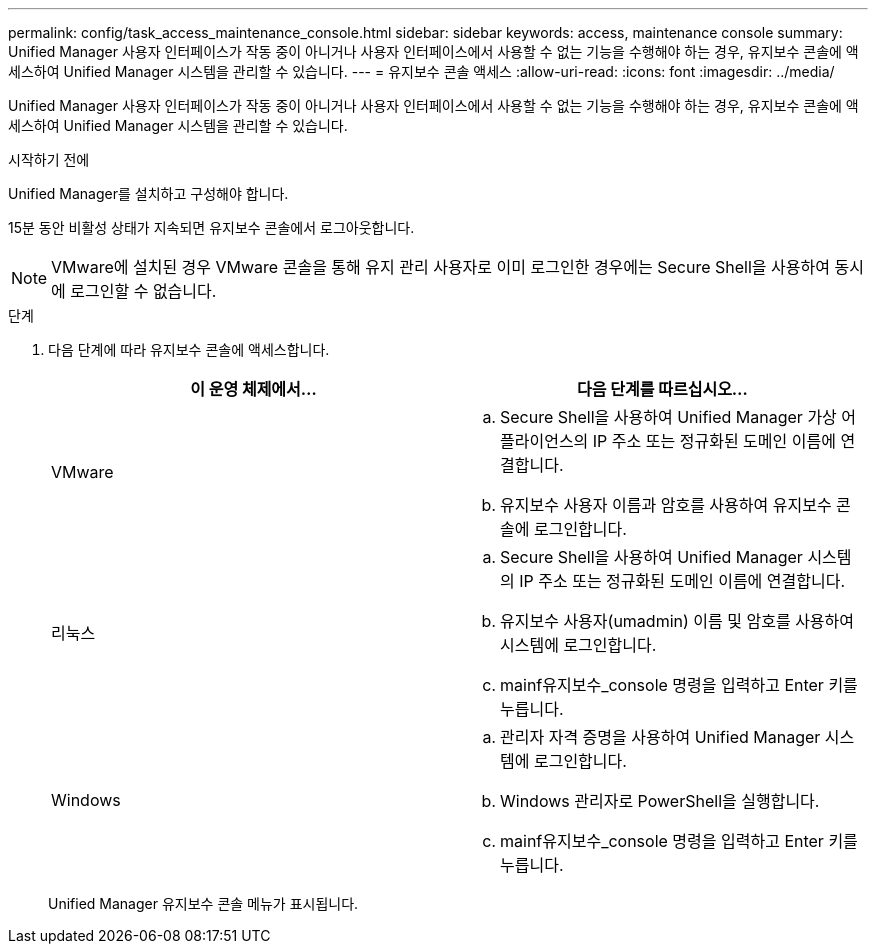 ---
permalink: config/task_access_maintenance_console.html 
sidebar: sidebar 
keywords: access, maintenance console 
summary: Unified Manager 사용자 인터페이스가 작동 중이 아니거나 사용자 인터페이스에서 사용할 수 없는 기능을 수행해야 하는 경우, 유지보수 콘솔에 액세스하여 Unified Manager 시스템을 관리할 수 있습니다. 
---
= 유지보수 콘솔 액세스
:allow-uri-read: 
:icons: font
:imagesdir: ../media/


[role="lead"]
Unified Manager 사용자 인터페이스가 작동 중이 아니거나 사용자 인터페이스에서 사용할 수 없는 기능을 수행해야 하는 경우, 유지보수 콘솔에 액세스하여 Unified Manager 시스템을 관리할 수 있습니다.

.시작하기 전에
Unified Manager를 설치하고 구성해야 합니다.

15분 동안 비활성 상태가 지속되면 유지보수 콘솔에서 로그아웃합니다.

[NOTE]
====
VMware에 설치된 경우 VMware 콘솔을 통해 유지 관리 사용자로 이미 로그인한 경우에는 Secure Shell을 사용하여 동시에 로그인할 수 없습니다.

====
.단계
. 다음 단계에 따라 유지보수 콘솔에 액세스합니다.
+
[cols="2*"]
|===
| 이 운영 체제에서... | 다음 단계를 따르십시오... 


 a| 
VMware
 a| 
.. Secure Shell을 사용하여 Unified Manager 가상 어플라이언스의 IP 주소 또는 정규화된 도메인 이름에 연결합니다.
.. 유지보수 사용자 이름과 암호를 사용하여 유지보수 콘솔에 로그인합니다.




 a| 
리눅스
 a| 
.. Secure Shell을 사용하여 Unified Manager 시스템의 IP 주소 또는 정규화된 도메인 이름에 연결합니다.
.. 유지보수 사용자(umadmin) 이름 및 암호를 사용하여 시스템에 로그인합니다.
.. mainf유지보수_console 명령을 입력하고 Enter 키를 누릅니다.




 a| 
Windows
 a| 
.. 관리자 자격 증명을 사용하여 Unified Manager 시스템에 로그인합니다.
.. Windows 관리자로 PowerShell을 실행합니다.
.. mainf유지보수_console 명령을 입력하고 Enter 키를 누릅니다.


|===
+
Unified Manager 유지보수 콘솔 메뉴가 표시됩니다.


